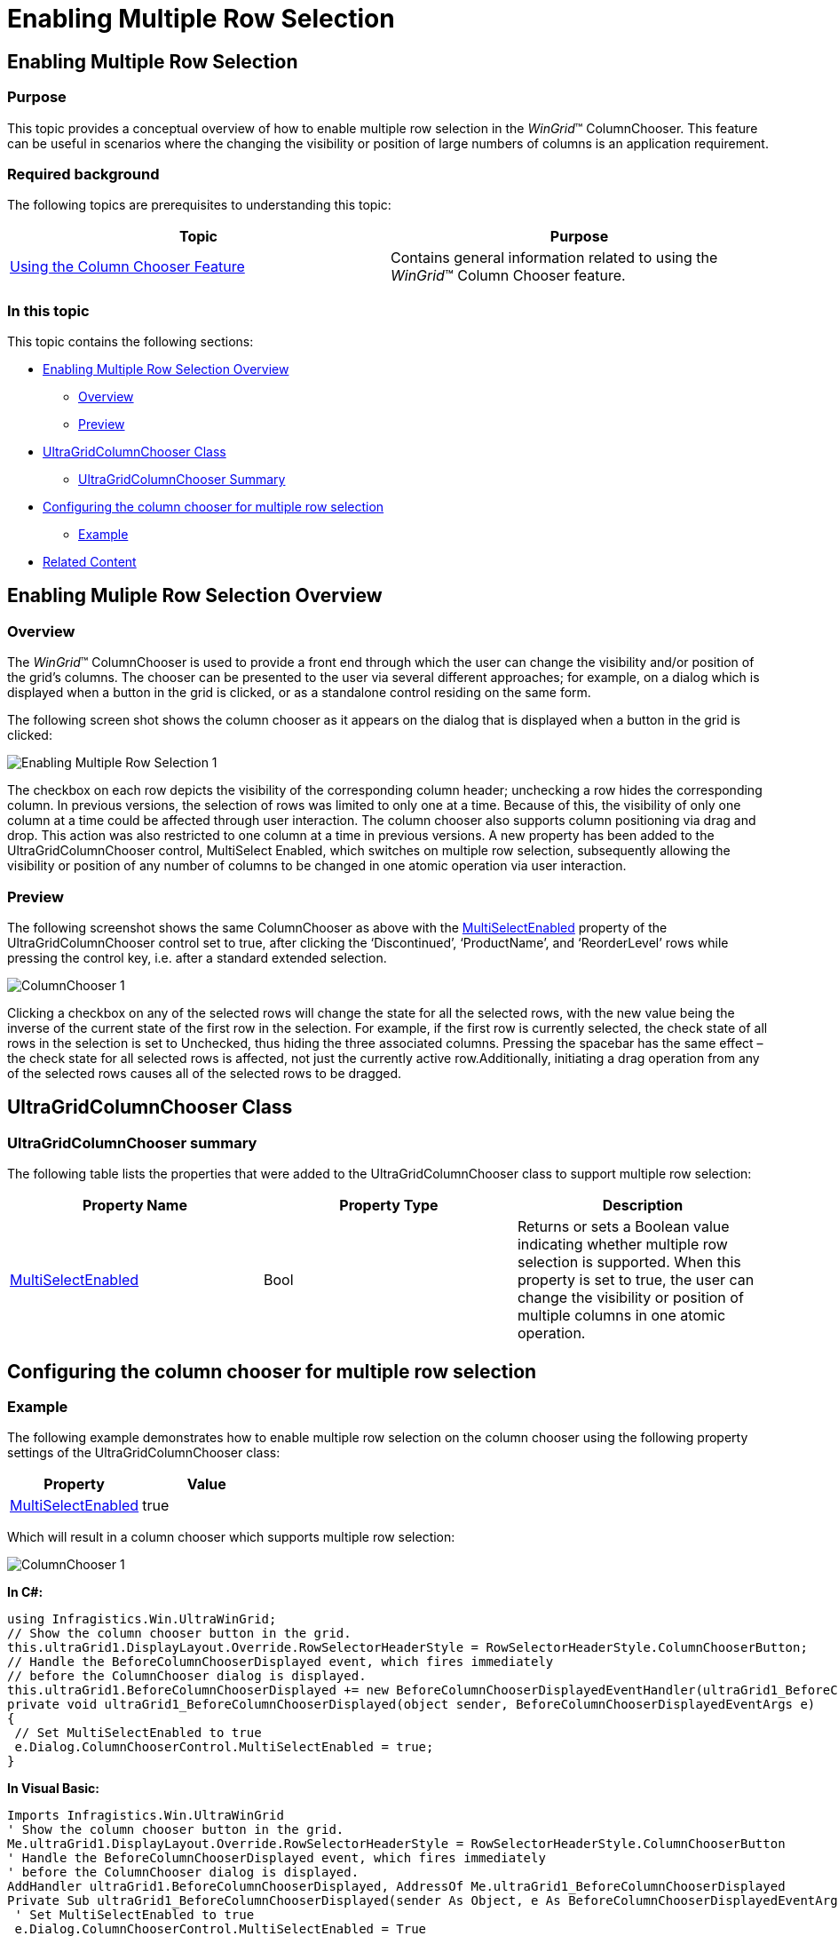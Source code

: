 ﻿////

|metadata|
{
    "name": "wingrid-enabling-multiple-row-selection",
    "controlName": [],
    "tags": [],
    "guid": "5a58f37c-5511-4920-b13d-87fc8a99ff8e",  
    "buildFlags": [],
    "createdOn": "2015-02-27T19:34:32.4420836Z"
}
|metadata|
////

= Enabling Multiple Row Selection

== Enabling Multiple Row Selection

=== Purpose

This topic provides a conceptual overview of how to enable multiple row selection in the  _WinGrid_™ ColumnChooser. This feature can be useful in scenarios where the changing the visibility or position of large numbers of columns is an application requirement.

=== Required background

The following topics are prerequisites to understanding this topic:

[options="header", cols="a,a"]
|====
|Topic|Purpose

| link:wingrid-using-the-column-chooser-feature.html[Using the Column Chooser Feature]
|Contains general information related to using the _WinGrid_™ Column Chooser feature.

|====

=== In this topic

This topic contains the following sections:

* <<EnablingMultipleRowSelectionOverview,Enabling Multiple Row Selection Overview>>

** <<Overview,Overview>>
** <<Preview,Preview>>

* <<UltraGridColumnChooserClass,UltraGridColumnChooser Class>>

** <<UltraGridColumnChooserSummary,UltraGridColumnChooser Summary>>

* <<Configuringthecolumnchooserformultiplerowselection,Configuring the column chooser for multiple row selection>>

** <<Example,Example>>

* <<RelatedContent,Related Content>>

[[EnablingMultipleRowSelectionOverview]]
== Enabling Muliple Row Selection Overview

[[Overview]]

=== Overview

The  _WinGrid_™ ColumnChooser is used to provide a front end through which the user can change the visibility and/or position of the grid’s columns. The chooser can be presented to the user via several different approaches; for example, on a dialog which is displayed when a button in the grid is clicked, or as a standalone control residing on the same form.

The following screen shot shows the column chooser as it appears on the dialog that is displayed when a button in the grid is clicked:

image::images/Enabling_Multiple_Row_Selection_1.png[]

The checkbox on each row depicts the visibility of the corresponding column header; unchecking a row hides the corresponding column. In previous versions, the selection of rows was limited to only one at a time. Because of this, the visibility of only one column at a time could be affected through user interaction. The column chooser also supports column positioning via drag and drop. This action was also restricted to one column at a time in previous versions. A new property has been added to the UltraGridColumnChooser control, MultiSelect Enabled, which switches on multiple row selection, subsequently allowing the visibility or position of any number of columns to be changed in one atomic operation via user interaction.

[[Preview]]

=== Preview

The following screenshot shows the same ColumnChooser as above with the link:infragistics4.win.ultrawingrid.v{ProductVersion}~infragistics.win.ultrawingrid.ultragridcolumnchooser~multiselectenabled.html[MultiSelectEnabled] property of the UltraGridColumnChooser control set to true, after clicking the ‘Discontinued’, ‘ProductName’, and ‘ReorderLevel’ rows while pressing the control key, i.e. after a standard extended selection.

image::images/ColumnChooser_1.png[]

Clicking a checkbox on any of the selected rows will change the state for all the selected rows, with the new value being the inverse of the current state of the first row in the selection. For example, if the first row is currently selected, the check state of all rows in the selection is set to Unchecked, thus hiding the three associated columns. Pressing the spacebar has the same effect – the check state for all selected rows is affected, not just the currently active row.Additionally, initiating a drag operation from any of the selected rows causes all of the selected rows to be dragged.

[[UltraGridColumnChooserClass]]
== UltraGridColumnChooser Class

[[UltraGridColumnChooserSummary]]

=== UltraGridColumnChooser summary

The following table lists the properties that were added to the UltraGridColumnChooser class to support multiple row selection:

[options="header", cols="a,a,a"]
|====
|Property Name|Property Type|Description

| link:infragistics4.win.ultrawingrid.v{ProductVersion}~infragistics.win.ultrawingrid.ultragridcolumnchooser~multiselectenabled.html[MultiSelectEnabled]
|Bool
|Returns or sets a Boolean value indicating whether multiple row selection is supported. When this property is set to true, the user can change the visibility or position of multiple columns in one atomic operation.

|====

[[Configuringthecolumnchooserformultiplerowselection]]
== Configuring the column chooser for multiple row selection

[[Example]]

=== Example

The following example demonstrates how to enable multiple row selection on the column chooser using the following property settings of the UltraGridColumnChooser class:

[options="header", cols="a,a"]
|====
|Property|Value

| link:infragistics4.win.ultrawingrid.v{ProductVersion}~infragistics.win.ultrawingrid.ultragridcolumnchooser~multiselectenabled.html[MultiSelectEnabled]
|true

|====

Which will result in a column chooser which supports multiple row selection:

image::images/ColumnChooser_1.png[]

*In C#:* 

[source, csharp]
---- 
using Infragistics.Win.UltraWinGrid; 
// Show the column chooser button in the grid. 
this.ultraGrid1.DisplayLayout.Override.RowSelectorHeaderStyle = RowSelectorHeaderStyle.ColumnChooserButton; 
// Handle the BeforeColumnChooserDisplayed event, which fires immediately 
// before the ColumnChooser dialog is displayed. 
this.ultraGrid1.BeforeColumnChooserDisplayed += new BeforeColumnChooserDisplayedEventHandler(ultraGrid1_BeforeColumnChooserDisplayed); 
private void ultraGrid1_BeforeColumnChooserDisplayed(object sender, BeforeColumnChooserDisplayedEventArgs e) 
{ 
 // Set MultiSelectEnabled to true 
 e.Dialog.ColumnChooserControl.MultiSelectEnabled = true; 
}
---- 

*In Visual Basic:* 

[source, vb]
---- 
Imports Infragistics.Win.UltraWinGrid 
' Show the column chooser button in the grid. 
Me.ultraGrid1.DisplayLayout.Override.RowSelectorHeaderStyle = RowSelectorHeaderStyle.ColumnChooserButton 
' Handle the BeforeColumnChooserDisplayed event, which fires immediately 
' before the ColumnChooser dialog is displayed. 
AddHandler ultraGrid1.BeforeColumnChooserDisplayed, AddressOf Me.ultraGrid1_BeforeColumnChooserDisplayed 
Private Sub ultraGrid1_BeforeColumnChooserDisplayed(sender As Object, e As BeforeColumnChooserDisplayedEventArgs) Handles ultraGrid1.BeforeColumnChooserDisplayed 
 ' Set MultiSelectEnabled to true 
 e.Dialog.ColumnChooserControl.MultiSelectEnabled = True 
End Sub
---- 

[[RelatedContent]]
== Related Content

=== Topics

The following topics provide additional information related to this topic:

[options="header", cols="a,a"]
|====
|Topic|Purpose

| link:wingrid-using-the-column-chooser-feature.html[Using the Column Chooser Feature]
|Contains general information related to using the _WinGrid_™ Column Chooser feature.

|====